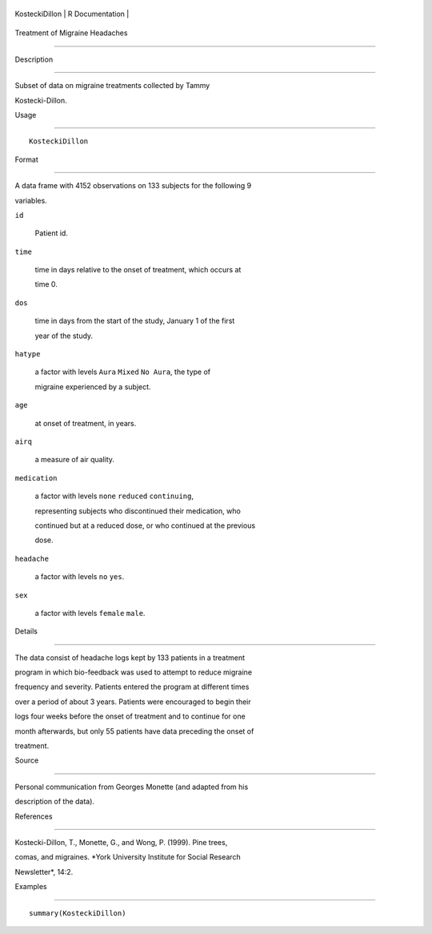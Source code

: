 +------------------+-------------------+
| KosteckiDillon   | R Documentation   |
+------------------+-------------------+

Treatment of Migraine Headaches
-------------------------------

Description
~~~~~~~~~~~

Subset of data on migraine treatments collected by Tammy
Kostecki-Dillon.

Usage
~~~~~

::

    KosteckiDillon

Format
~~~~~~

A data frame with 4152 observations on 133 subjects for the following 9
variables.

``id``
    Patient id.

``time``
    time in days relative to the onset of treatment, which occurs at
    time 0.

``dos``
    time in days from the start of the study, January 1 of the first
    year of the study.

``hatype``
    a factor with levels ``Aura`` ``Mixed`` ``No Aura``, the type of
    migraine experienced by a subject.

``age``
    at onset of treatment, in years.

``airq``
    a measure of air quality.

``medication``
    a factor with levels ``none`` ``reduced`` ``continuing``,
    representing subjects who discontinued their medication, who
    continued but at a reduced dose, or who continued at the previous
    dose.

``headache``
    a factor with levels ``no`` ``yes``.

``sex``
    a factor with levels ``female`` ``male``.

Details
~~~~~~~

The data consist of headache logs kept by 133 patients in a treatment
program in which bio-feedback was used to attempt to reduce migraine
frequency and severity. Patients entered the program at different times
over a period of about 3 years. Patients were encouraged to begin their
logs four weeks before the onset of treatment and to continue for one
month afterwards, but only 55 patients have data preceding the onset of
treatment.

Source
~~~~~~

Personal communication from Georges Monette (and adapted from his
description of the data).

References
~~~~~~~~~~

Kostecki-Dillon, T., Monette, G., and Wong, P. (1999). Pine trees,
comas, and migraines. *York University Institute for Social Research
Newsletter*, 14:2.

Examples
~~~~~~~~

::

    summary(KosteckiDillon)
